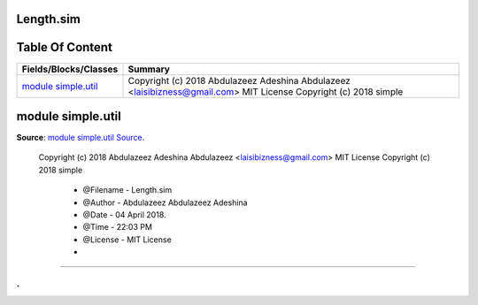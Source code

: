 
.. index:: 
	single: Length.sim

===========
Length.sim
===========

================
Table Of Content
================
========================== =====================================================================================================================
 Fields/Blocks/Classes      Summary                                                                                                             
========================== =====================================================================================================================
 `module simple.util`_      Copyright (c) 2018 Abdulazeez Adeshina Abdulazeez <laisibizness@gmail.com> MIT License Copyright (c) 2018 simple    
========================== =====================================================================================================================


.. index:: 
	pair: Length.sim; module simple.util

===================
module simple.util
===================
**Source**: `module simple.util Source`_.
    
    Copyright (c) 2018 Abdulazeez Adeshina Abdulazeez <laisibizness@gmail.com> 
    MIT License Copyright (c) 2018 simple 
     
     * @Filename - Length.sim
     * @Author - Abdulazeez Abdulazeez Adeshina
     * @Date - 04 April 2018.
     * @Time - 22:03 PM
     * @License - MIT License
     *



-------

.
.

.. _module simple.util Source: https://github.com/simple-lang/simple/tree/master/modules/simple/util/Length.sim#L15

